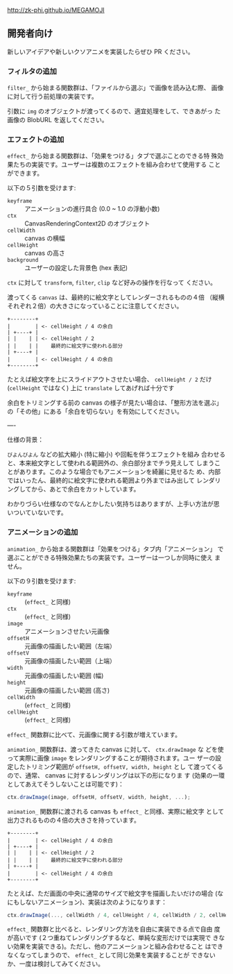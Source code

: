 http://zk-phi.github.io/MEGAMOJI

** 開発者向け

新しいアイデアや新しいクソアニメを実装したらぜひ PR ください。

*** フィルタの追加

~filter_~ から始まる関数群は、「ファイルから選ぶ」で画像を読み込む際、
画像に対して行う前処理の実装です。

引数に ~img~ のオブジェクトが渡ってくるので、適宜処理をして、できあがっ
た画像の BlobURL を返してください。

*** エフェクトの追加

~effect_~ から始まる関数群は、「効果をつける」タブで選ぶことのできる特
殊効果たちの実装です。ユーザーは複数のエフェクトを組み合わせて使用する
ことができます。

以下の５引数を受けます:

- ~keyframe~ :: アニメーションの進行具合 (0.0 ~ 1.0 の浮動小数)
- ~ctx~ :: CanvasRenderingContext2D のオブジェクト
- ~cellWidth~ :: canvas の横幅
- ~cellHeight~ :: canvas の高さ
- ~background~ :: ユーザーの設定した背景色 (hex 表記)

~ctx~ に対して ~transform~, ~filter~, ~clip~ など好みの操作を行なって
ください。

渡ってくる ~canvas~ は、最終的に絵文字としてレンダーされるものの４倍
（縦横それぞれ２倍）の大きさになっていることに注意してください。

#+begin_src text
  +--------+
  |        | <- cellHeight / 4 の余白
  | +----+ |
  | |    | | <- cellHeight / 2
  | |    | |    最終的に絵文字に使われる部分
  | +----+ |
  |        | <- cellHeight / 4 の余白
  +--------+
#+end_src

たとえば絵文字を上にスライドアウトさせたい場合、 ~cellHeight / 2~ だけ
(~cellHeight~ ではなく) 上に ~translate~ してあげれば十分です

余白をトリミングする前の canvas の様子が見たい場合は、「整形方法を選ぶ」
の「その他」にある「余白を切らない」を有効にしてください。

----

仕様の背景：

~びよんびよん~ などの拡大縮小 (特に縮小) や回転を伴うエフェクトを組み
合わせると、本来絵文字として使われる範囲外の、余白部分までチラ見えして
しまうことがあります。このような場合でもアニメーションを綺麗に見せるた
め、内部ではいったん、最終的に絵文字に使われる範囲より外まではみ出して
レンダリングしてから、あとで余白をカットしています。

わかりづらい仕様なのでなんとかしたい気持ちはありますが、上手い方法が思
いついていないです。

*** アニメーションの追加

~animation_~ から始まる関数群は「効果をつける」タブ内「アニメーション」
で選ぶことができる特殊効果たちの実装です。ユーザーは一つしか同時に使え
ません。

以下の９引数を受けます:

- ~keyframe~ :: (~effect_~ と同様)
- ~ctx~ :: (~effect_~ と同様)
- ~image~ :: アニメーションさせたい元画像
- ~offsetH~ :: 元画像の描画したい範囲（左端）
- ~offsetV~ :: 元画像の描画したい範囲（上端）
- ~width~ :: 元画像の描画したい範囲 (幅)
- ~height~ :: 元画像の描画したい範囲 (高さ)
- ~cellWidth~ :: (~effect_~ と同様)
- ~cellHeight~ :: (~effect_~ と同様)

~effect_~ 関数群に比べて、元画像に関する引数が増えています。

~animation_~ 関数群は、渡ってきた canvas に対して、 ~ctx.drawImage~ な
どを使って実際に画像 ~image~ をレンダリングすることが期待されます。ユー
ザーの設定したトリミング範囲が ~offsetH, offsetV, width, height~ とし
て渡ってくるので、通常、 canvas に対するレンダリングは以下の形になりま
す (効果の一環としてあえてそうしないことは可能です)：

#+begin_src javascript
  ctx.drawImage(image, offsetH, offsetV, width, height, ...);
#+end_src

~animation_~ 関数群に渡される canvas も ~effect_~ と同様、実際に絵文字
として出力されるものの４倍の大きさを持っています。

#+begin_src text
  +--------+
  |        | <- cellHeight / 4 の余白
  | +----+ |
  | |    | | <- cellHeight / 2
  | |    | |    最終的に絵文字に使われる部分
  | +----+ |
  |        | <- cellHeight / 4 の余白
  +--------+
#+end_src

たとえば、ただ画面の中央に通常のサイズで絵文字を描画したいだけの場合
(なにもしないアニメーション)、実装は次のようになります：

#+begin_src javascript
  ctx.drawImage(..., cellWidth / 4, cellHeight / 4, cellWidth / 2, cellHeight / 2);
#+end_src

~effect_~ 関数群と比べると、レンダリング方法を自由に実装できる点で自由
度が高いです (２つ重ねてレンダリングするなど、単純な変形だけでは実現で
きない効果を実装できる)。ただし、他のアニメーションと組み合わせること
はできなくなってしまうので、 ~effect_~ として同じ効果を実装することが
できないか、一度は検討してみてください。
